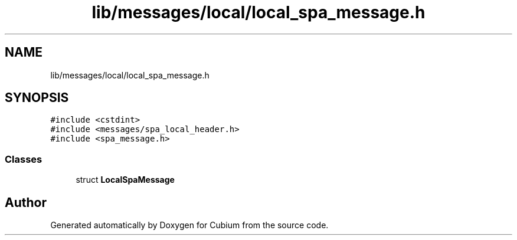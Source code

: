 .TH "lib/messages/local/local_spa_message.h" 3 "Wed Oct 18 2017" "Version 1.5" "Cubium" \" -*- nroff -*-
.ad l
.nh
.SH NAME
lib/messages/local/local_spa_message.h
.SH SYNOPSIS
.br
.PP
\fC#include <cstdint>\fP
.br
\fC#include <messages/spa_local_header\&.h>\fP
.br
\fC#include <spa_message\&.h>\fP
.br

.SS "Classes"

.in +1c
.ti -1c
.RI "struct \fBLocalSpaMessage\fP"
.br
.in -1c
.SH "Author"
.PP 
Generated automatically by Doxygen for Cubium from the source code\&.
